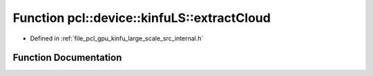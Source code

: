 .. _exhale_function_kinfu__large__scale_2src_2internal_8h_1aff524ae94f5f404d445ba7edbbc658f7:

Function pcl::device::kinfuLS::extractCloud
===========================================

- Defined in :ref:`file_pcl_gpu_kinfu_large_scale_src_internal.h`


Function Documentation
----------------------


.. doxygenfunction:: pcl::device::kinfuLS::extractCloud(const PtrStep<short2>&, const float3&, PtrSz<PointType>)

